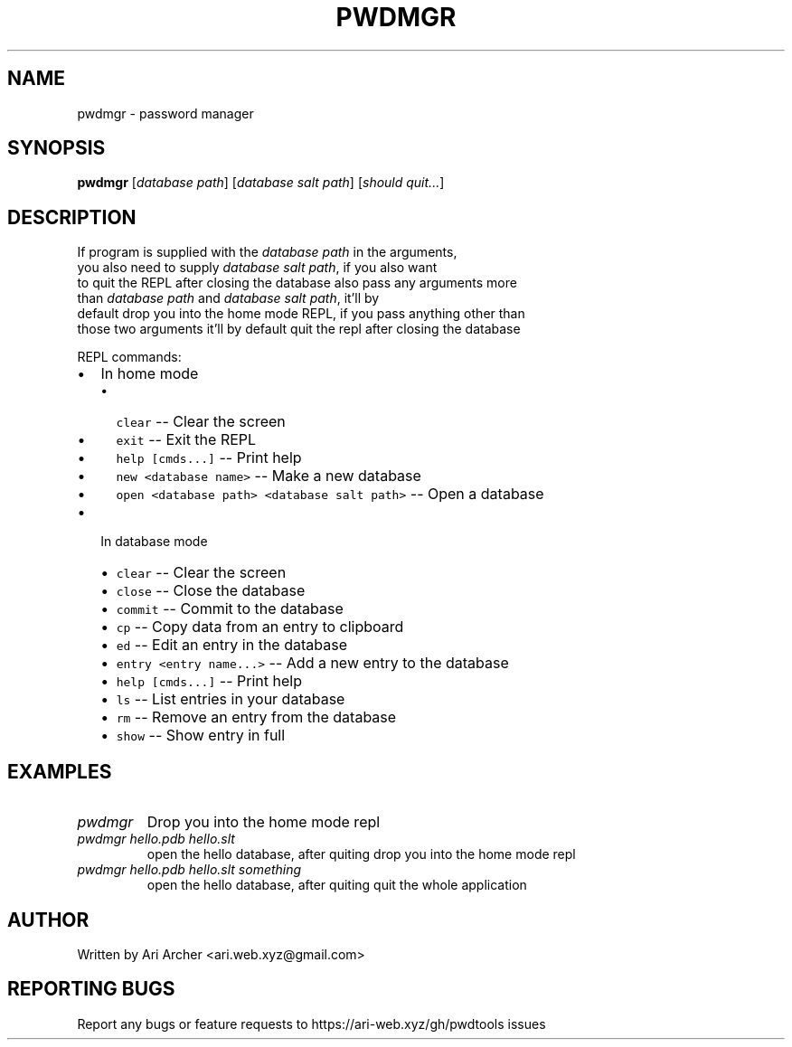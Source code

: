 .TH PWDMGR "1" "September 26" "Pwdmgr" "General Commands Manual"


.SH NAME

pwdmgr \- password manager


.SH SYNOPSIS

.B pwdmgr
[\fI\,database path\/\fR] [\fI\,database salt path\/\fR] [\fI\,should quit...\/\fR]

.SH DESCRIPTION

.br
If program is supplied with the \fI\,database path\/\fR in the arguments,
.br
you also need to supply \fI\,database salt path\/\fR, if you also want
.br
to quit the REPL after closing the database also pass any arguments more
.br
than \fI\,database path\/\fR and \fI\,database salt path\/\fR, it'll by
.br
default drop you into the home mode REPL, if you pass anything other than
.br
those two arguments it'll by default quit the repl after closing the database


REPL commands:


.hy

.IP \[bu] 2
In home mode
.RS 2
.IP \[bu] 2
\f[C]clear\f[R] -- Clear the screen
.IP \[bu] 2
\f[C]exit\f[R] -- Exit the REPL
.IP \[bu] 2
\f[C]help [cmds...]\f[R] -- Print help
.IP \[bu] 2
\f[C]new <database name>\f[R] -- Make a new database
.IP \[bu] 2
\f[C]open <database path> <database salt path>\f[R] -- Open a database

.RE
.IP \[bu] 2
In database mode
.RS 2
.IP \[bu] 2
\f[C]clear\f[R] -- Clear the screen
.IP \[bu] 2
\f[C]close\f[R] -- Close the database
.IP \[bu] 2
\f[C]commit\f[R] -- Commit to the database
.IP \[bu] 2
\f[C]cp\f[R] -- Copy data from an entry to clipboard
.IP \[bu] 2
\f[C]ed\f[R] -- Edit an entry in the database
.IP \[bu] 2
\f[C]entry <entry name...>\f[R] -- Add a new entry to the database
.IP \[bu] 2
\f[C]help [cmds...]\f[R] -- Print help
.IP \[bu] 2
\f[C]ls\f[R] -- List entries in your database
.IP \[bu] 2
\f[C]rm\f[R] -- Remove an entry from the database
.IP \[bu] 2
\f[C]show\f[R] -- Show entry in full

.RE

.SH EXAMPLES

.TP
\fIpwdmgr\fR
Drop you into the home mode repl

.TP
\fIpwdmgr hello.pdb hello.slt\fR
open the hello database, after quiting drop
you into the home mode repl

.TP
\fIpwdmgr hello.pdb hello.slt something\fR
open the hello database, after quiting quit
the whole application

.SH AUTHOR

Written by Ari Archer <ari.web.xyz@gmail.com>

.SH "REPORTING BUGS"

Report any bugs or feature requests to https://ari-web.xyz/gh/pwdtools issues

